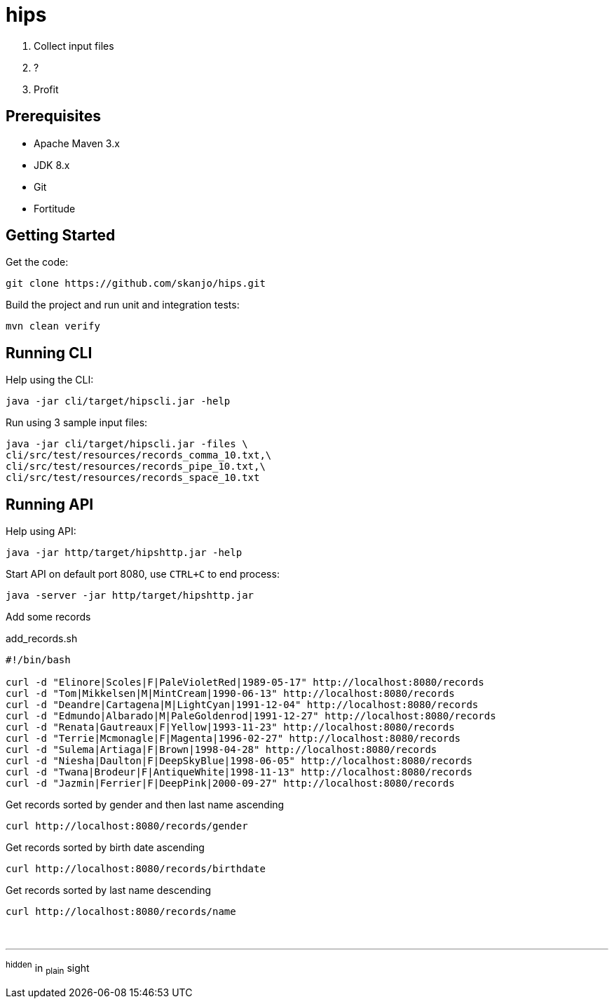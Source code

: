 = hips

. Collect input files
. ?
. Profit

== Prerequisites

* Apache Maven 3.x
* JDK 8.x
* Git
* Fortitude

== Getting Started

Get the code:

[source,bash]
----
git clone https://github.com/skanjo/hips.git
----

Build the project and run unit and integration tests:

[source,bash]
----
mvn clean verify
----

== Running CLI

Help using the CLI:

[source,bash]
----
java -jar cli/target/hipscli.jar -help
----

Run using 3 sample input files:

[source,bash]
----
java -jar cli/target/hipscli.jar -files \
cli/src/test/resources/records_comma_10.txt,\
cli/src/test/resources/records_pipe_10.txt,\
cli/src/test/resources/records_space_10.txt
----

== Running API

Help using API:

[source,bash]
----
java -jar http/target/hipshttp.jar -help
----

Start API on default port 8080, use `CTRL+C` to end process:

[source,bash]
----
java -server -jar http/target/hipshttp.jar
----

Add some records

.add_records.sh
[source,bash]
----
#!/bin/bash

curl -d "Elinore|Scoles|F|PaleVioletRed|1989-05-17" http://localhost:8080/records
curl -d "Tom|Mikkelsen|M|MintCream|1990-06-13" http://localhost:8080/records
curl -d "Deandre|Cartagena|M|LightCyan|1991-12-04" http://localhost:8080/records
curl -d "Edmundo|Albarado|M|PaleGoldenrod|1991-12-27" http://localhost:8080/records
curl -d "Renata|Gautreaux|F|Yellow|1993-11-23" http://localhost:8080/records
curl -d "Terrie|Mcmonagle|F|Magenta|1996-02-27" http://localhost:8080/records
curl -d "Sulema|Artiaga|F|Brown|1998-04-28" http://localhost:8080/records
curl -d "Niesha|Daulton|F|DeepSkyBlue|1998-06-05" http://localhost:8080/records
curl -d "Twana|Brodeur|F|AntiqueWhite|1998-11-13" http://localhost:8080/records
curl -d "Jazmin|Ferrier|F|DeepPink|2000-09-27" http://localhost:8080/records
----

Get records sorted by gender and then last name ascending

[source,bash]
----
curl http://localhost:8080/records/gender
----

Get records sorted by birth date ascending

[source,bash]
----
curl http://localhost:8080/records/birthdate
----

Get records sorted by last name descending

[source,bash]
----
curl http://localhost:8080/records/name
----

{empty} +

'''

^hidden^ [.underline]#in# ~plain~ [.line-through]#sight#
